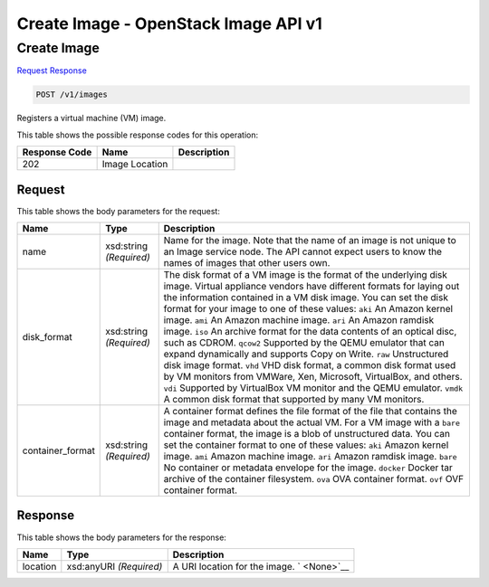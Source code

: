 =============================================================================
Create Image -  OpenStack Image API v1
=============================================================================

Create Image
~~~~~~~~~~~~~~~~~~~~~~~~~

`Request <POST_create_image_v1_images.rst#request>`__
`Response <POST_create_image_v1_images.rst#response>`__

.. code-block:: javascript

    POST /v1/images

Registers a virtual machine (VM) image.



This table shows the possible response codes for this operation:


+--------------------------+-------------------------+-------------------------+
|Response Code             |Name                     |Description              |
+==========================+=========================+=========================+
|202                       |Image Location           |                         |
+--------------------------+-------------------------+-------------------------+


Request
^^^^^^^^^^^^^^^^^






This table shows the body parameters for the request:

+--------------------------+-------------------------+-------------------------+
|Name                      |Type                     |Description              |
+==========================+=========================+=========================+
|name                      |xsd:string *(Required)*  |Name for the image. Note |
|                          |                         |that the name of an      |
|                          |                         |image is not unique to   |
|                          |                         |an Image service node.   |
|                          |                         |The API cannot expect    |
|                          |                         |users to know the names  |
|                          |                         |of images that other     |
|                          |                         |users own.               |
+--------------------------+-------------------------+-------------------------+
|disk_format               |xsd:string *(Required)*  |The disk format of a VM  |
|                          |                         |image is the format of   |
|                          |                         |the underlying disk      |
|                          |                         |image. Virtual appliance |
|                          |                         |vendors have different   |
|                          |                         |formats for laying out   |
|                          |                         |the information          |
|                          |                         |contained in a VM disk   |
|                          |                         |image. You can set the   |
|                          |                         |disk format for your     |
|                          |                         |image to one of these    |
|                          |                         |values: ``aki`` An       |
|                          |                         |Amazon kernel image.     |
|                          |                         |``ami`` An Amazon        |
|                          |                         |machine image. ``ari``   |
|                          |                         |An Amazon ramdisk image. |
|                          |                         |``iso`` An archive       |
|                          |                         |format for the data      |
|                          |                         |contents of an optical   |
|                          |                         |disc, such as CDROM.     |
|                          |                         |``qcow2`` Supported by   |
|                          |                         |the QEMU emulator that   |
|                          |                         |can expand dynamically   |
|                          |                         |and supports Copy on     |
|                          |                         |Write. ``raw``           |
|                          |                         |Unstructured disk image  |
|                          |                         |format. ``vhd`` VHD disk |
|                          |                         |format, a common disk    |
|                          |                         |format used by VM        |
|                          |                         |monitors from VMWare,    |
|                          |                         |Xen, Microsoft,          |
|                          |                         |VirtualBox, and others.  |
|                          |                         |``vdi`` Supported by     |
|                          |                         |VirtualBox VM monitor    |
|                          |                         |and the QEMU emulator.   |
|                          |                         |``vmdk`` A common disk   |
|                          |                         |format that supported by |
|                          |                         |many VM monitors.        |
+--------------------------+-------------------------+-------------------------+
|container_format          |xsd:string *(Required)*  |A container format       |
|                          |                         |defines the file format  |
|                          |                         |of the file that         |
|                          |                         |contains the image and   |
|                          |                         |metadata about the       |
|                          |                         |actual VM. For a VM      |
|                          |                         |image with a ``bare``    |
|                          |                         |container format, the    |
|                          |                         |image is a blob of       |
|                          |                         |unstructured data. You   |
|                          |                         |can set the container    |
|                          |                         |format to one of these   |
|                          |                         |values: ``aki`` Amazon   |
|                          |                         |kernel image. ``ami``    |
|                          |                         |Amazon machine image.    |
|                          |                         |``ari`` Amazon ramdisk   |
|                          |                         |image. ``bare`` No       |
|                          |                         |container or metadata    |
|                          |                         |envelope for the image.  |
|                          |                         |``docker`` Docker tar    |
|                          |                         |archive of the container |
|                          |                         |filesystem. ``ova`` OVA  |
|                          |                         |container format.        |
|                          |                         |``ovf`` OVF container    |
|                          |                         |format.                  |
+--------------------------+-------------------------+-------------------------+





Response
^^^^^^^^^^^^^^^^^^


This table shows the body parameters for the response:

+--------------------------+-------------------------+-------------------------+
|Name                      |Type                     |Description              |
+==========================+=========================+=========================+
|location                  |xsd:anyURI *(Required)*  |A URI location for the   |
|                          |                         |image. ` <None>`__       |
+--------------------------+-------------------------+-------------------------+




